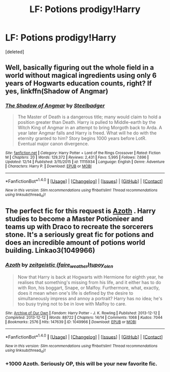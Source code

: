 #+TITLE: LF: Potions prodigy!Harry

* LF: Potions prodigy!Harry
:PROPERTIES:
:Score: 12
:DateUnix: 1483407881.0
:DateShort: 2017-Jan-03
:FlairText: Request
:END:
[deleted]


** Well, basically figuring out the whole field in a world without magical ingredients using only 6 years of Hogwarts education counts, right? If yes, linkffn(Shadow of Angmar)
:PROPERTIES:
:Author: yarglethatblargle
:Score: 6
:DateUnix: 1483415876.0
:DateShort: 2017-Jan-03
:END:

*** [[http://www.fanfiction.net/s/11115934/1/][*/The Shadow of Angmar/*]] by [[https://www.fanfiction.net/u/5291694/Steelbadger][/Steelbadger/]]

#+begin_quote
  The Master of Death is a dangerous title; many would claim to hold a position greater than Death. Harry is pulled to Middle-earth by the Witch King of Angmar in an attempt to bring Morgoth back to Arda. A year later Angmar falls and Harry is freed. What will he do with the eternity granted to him? Story begins 1000 years before LotR. Eventual major canon divergence.
#+end_quote

^{/Site/: [[http://www.fanfiction.net/][fanfiction.net]] *|* /Category/: Harry Potter + Lord of the Rings Crossover *|* /Rated/: Fiction M *|* /Chapters/: 20 *|* /Words/: 129,372 *|* /Reviews/: 2,431 *|* /Favs/: 5,995 *|* /Follows/: 7,696 *|* /Updated/: 12/14 *|* /Published/: 3/15/2015 *|* /id/: 11115934 *|* /Language/: English *|* /Genre/: Adventure *|* /Characters/: Harry P. *|* /Download/: [[http://www.ff2ebook.com/old/ffn-bot/index.php?id=11115934&source=ff&filetype=epub][EPUB]] or [[http://www.ff2ebook.com/old/ffn-bot/index.php?id=11115934&source=ff&filetype=mobi][MOBI]]}

--------------

*FanfictionBot*^{1.4.0} *|* [[[https://github.com/tusing/reddit-ffn-bot/wiki/Usage][Usage]]] | [[[https://github.com/tusing/reddit-ffn-bot/wiki/Changelog][Changelog]]] | [[[https://github.com/tusing/reddit-ffn-bot/issues/][Issues]]] | [[[https://github.com/tusing/reddit-ffn-bot/][GitHub]]] | [[[https://www.reddit.com/message/compose?to=tusing][Contact]]]

^{/New in this version: Slim recommendations using/ ffnbot!slim! /Thread recommendations using/ linksub(thread_id)!}
:PROPERTIES:
:Author: FanfictionBot
:Score: 5
:DateUnix: 1483415918.0
:DateShort: 2017-Jan-03
:END:


** The perfect fic for this request is [[http://archiveofourown.org/works/1049966][Azoth]] . Harry studies to become a Master Potionieer and teams up with Draco to recreate the sorcerers stone. It's a seriously great fic for potions and does an incredible amount of potions world building. Linkao3(1049966)
:PROPERTIES:
:Author: gotkate86
:Score: 2
:DateUnix: 1483417559.0
:DateShort: 2017-Jan-03
:END:

*** [[http://archiveofourown.org/works/1049966][*/Azoth/*]] by [[http://www.archiveofourown.org/users/faire_weather/pseuds/zeitgeistic/users/tupoy_olen/pseuds/tupoy_olen][/zeitgeistic (faire_weather)tupoy_olen/]]

#+begin_quote
  Now that Harry is back at Hogwarts with Hermione for eighth year, he realises that something's missing from his life, and it either has to do with Ron, his boggart, Snape, or Malfoy. Furthermore, what, exactly, does it mean when one's life is defined by the desire to simultaneously impress and annoy a portrait? Harry has no idea; he's too busy trying not to be in love with Malfoy to care.
#+end_quote

^{/Site/: [[http://www.archiveofourown.org/][Archive of Our Own]] *|* /Fandom/: Harry Potter - J. K. Rowling *|* /Published/: 2013-12-12 *|* /Completed/: 2013-12-12 *|* /Words/: 88722 *|* /Chapters/: 14/14 *|* /Comments/: 1068 *|* /Kudos/: 7044 *|* /Bookmarks/: 2576 *|* /Hits/: 147639 *|* /ID/: 1049966 *|* /Download/: [[http://archiveofourown.org/downloads/ze/zeitgeistic/1049966/Azoth.epub?updated_at=1471525492][EPUB]] or [[http://archiveofourown.org/downloads/ze/zeitgeistic/1049966/Azoth.mobi?updated_at=1471525492][MOBI]]}

--------------

*FanfictionBot*^{1.4.0} *|* [[[https://github.com/tusing/reddit-ffn-bot/wiki/Usage][Usage]]] | [[[https://github.com/tusing/reddit-ffn-bot/wiki/Changelog][Changelog]]] | [[[https://github.com/tusing/reddit-ffn-bot/issues/][Issues]]] | [[[https://github.com/tusing/reddit-ffn-bot/][GitHub]]] | [[[https://www.reddit.com/message/compose?to=tusing][Contact]]]

^{/New in this version: Slim recommendations using/ ffnbot!slim! /Thread recommendations using/ linksub(thread_id)!}
:PROPERTIES:
:Author: FanfictionBot
:Score: 4
:DateUnix: 1483417567.0
:DateShort: 2017-Jan-03
:END:


*** +1000 Azoth. Seriously OP, this will be your new favorite fic.
:PROPERTIES:
:Author: lovesfanfiction
:Score: 3
:DateUnix: 1483428204.0
:DateShort: 2017-Jan-03
:END:
